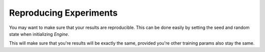 .. usage/_reproducing_experiments
.. _reproducing_experiments:

Reproducing Experiments
=======================

You may want to make sure that your results are reproducible. This can be done easily by setting the seed and random state when initializing `Engine`.

.. code-block:: python
    import numpy
    from auto_surprise.engine import Engine

    # Intitialize auto surprise engine with random state set
    engine = Engine(verbose=True, random_state=numpy.random.default_rng(12345))

This will make sure that you're results will be exactly the same, provided you're other training params also stay the same.

